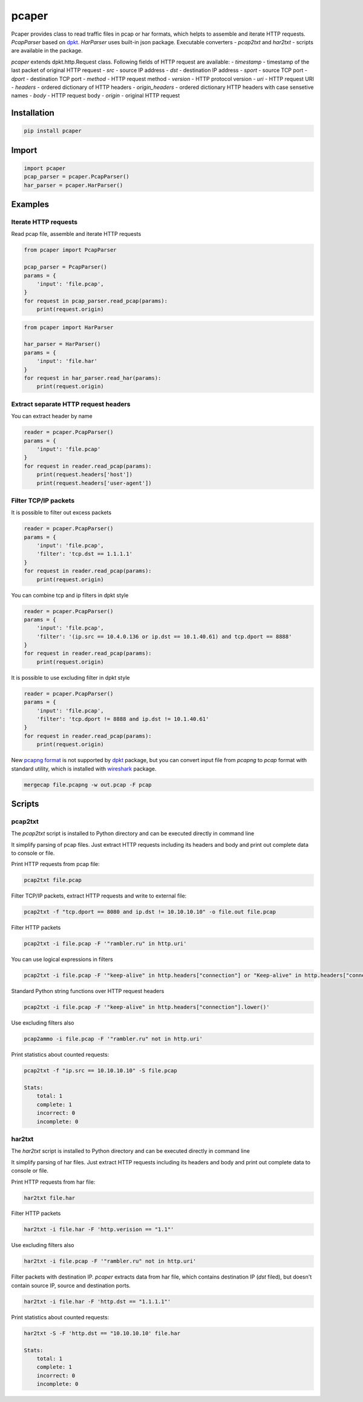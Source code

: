 ======
pcaper
======

.. image:: https://travis-ci.org/travis-ci/travis-web.svg?branch=master
    :target: https://travis-ci.org/travis-ci/travis-web

.. image:: https://codecov.io/gh/gaainf/pcaper/branch/master/graph/badge.svg
    :target: https://codecov.io/gh/gaainf/pcaper/

Pcaper provides class to read traffic files in pcap or har formats, which helpts to assemble and iterate HTTP requests.
`PcapParser` based on `dpkt <https://github.com/kbandla/dpkt/>`_. `HarParser` uses built-in json package.
Executable converters - `pcap2txt` and `har2txt` - scripts are available in the package.

`pcaper` extends dpkt.http.Request class.
Following fields of HTTP request are available:
- `timestamp` - timestamp of the last packet of original HTTP request
- `src` - source IP address
- `dst` - destination IP address
- `sport` - source TCP port
- `dport` - destination TCP port
- `method` - HTTP request method
- `version` - HTTP protocol version
- `uri` - HTTP request URI
- `headers` - ordered dictionary of HTTP headers
- `origin_headers` - ordered dictionary HTTP headers with case sensetive names
- `body` - HTTP request body
- `origin` - original HTTP request

************
Installation
************

.. code:: python

    pip install pcaper

******
Import
******

.. code:: python

    import pcaper
    pcap_parser = pcaper.PcapParser()
    har_parser = pcaper.HarParser()

********
Examples
********

Iterate HTTP requests
*********************

Read pcap file, assemble and iterate HTTP requests

.. code:: python

    from pcaper import PcapParser

    pcap_parser = PcapParser()
    params = {
        'input': 'file.pcap',
    }
    for request in pcap_parser.read_pcap(params):
        print(request.origin)

.. code:: python

    from pcaper import HarParser

    har_parser = HarParser()
    params = {
        'input': 'file.har'
    }
    for request in har_parser.read_har(params):
        print(request.origin)

Extract separate HTTP request headers
*************************************

You can extract header by name

.. code:: python

    reader = pcaper.PcapParser()
    params = {
        'input': 'file.pcap'
    }
    for request in reader.read_pcap(params):
        print(request.headers['host'])
        print(request.headers['user-agent'])

Filter TCP/IP packets
*********************

It is possible to filter out excess packets

.. code:: python

    reader = pcaper.PcapParser()
    params = {
        'input': 'file.pcap',
        'filter': 'tcp.dst == 1.1.1.1'
    }
    for request in reader.read_pcap(params):
        print(request.origin)


You can combine tcp and ip filters in dpkt style

.. code:: python

    reader = pcaper.PcapParser()
    params = {
        'input': 'file.pcap',
        'filter': '(ip.src == 10.4.0.136 or ip.dst == 10.1.40.61) and tcp.dport == 8888'
    }
    for request in reader.read_pcap(params):
        print(request.origin)

It is possible to use excluding filter in dpkt style

.. code:: python

    reader = pcaper.PcapParser()
    params = {
        'input': 'file.pcap',
        'filter': 'tcp.dport != 8888 and ip.dst != 10.1.40.61'
    }
    for request in reader.read_pcap(params):
        print(request.origin)

New `pcapng format <https://pcapng.github.io/pcapng//>`_ is not supported by `dpkt <https://github.com/kbandla/dpkt/>`_ package,
but you can convert input file from `pcapng` to `pcap` format
with standard utility, which is installed with `wireshark <https://www.wireshark.org//>`_ package.

.. code:: bash

    mergecap file.pcapng -w out.pcap -F pcap

*******
Scripts
*******

pcap2txt
********

The `pcap2txt` script is installed to Python directory
and can be executed directly in command line

It simplify parsing of pcap files. Just extract HTTP requests
including its headers and body and print out complete data to console or file.

Print HTTP requests from pcap file:

.. code:: bash

    pcap2txt file.pcap

Filter TCP/IP packets, extract HTTP requests and write to external file:

.. code:: bash

    pcap2txt -f "tcp.dport == 8080 and ip.dst != 10.10.10.10" -o file.out file.pcap

Filter HTTP packets

.. code:: bash

    pcap2txt -i file.pcap -F '"rambler.ru" in http.uri'

You can use logical expressions in filters

.. code:: bash

    pcap2txt -i file.pcap -F '"keep-alive" in http.headers["connection"] or "Keep-alive" in http.headers["connection"]'

Standard Python string functions over HTTP request headers

.. code:: bash

    pcap2txt -i file.pcap -F '"keep-alive" in http.headers["connection"].lower()'

Use excluding filters also

.. code:: bash

    pcap2ammo -i file.pcap -F '"rambler.ru" not in http.uri'

Print statistics about counted requests:

.. code:: bash

    pcap2txt -f "ip.src == 10.10.10.10" -S file.pcap

    Stats:
        total: 1
        complete: 1
        incorrect: 0
        incomplete: 0

har2txt
*******

The `har2txt` script is installed to Python directory
and can be executed directly in command line

It simplify parsing of har files. Just extract HTTP requests
including its headers and body and print out complete data to console or file.

Print HTTP requests from har file:

.. code:: bash

    har2txt file.har

Filter HTTP packets

.. code:: bash

    har2txt -i file.har -F 'http.verision == "1.1"'

Use excluding filters also

.. code:: bash

    har2txt -i file.pcap -F '"rambler.ru" not in http.uri'

Filter packets with destination IP. 
`pcaper` extracts data from har file,
which contains destination IP (`dst` filed), but doesn't contain source IP, source and destination ports.

.. code:: bash

    har2txt -i file.har -F 'http.dst == "1.1.1.1"'

Print statistics about counted requests:

.. code:: bash

    har2txt -S -F 'http.dst == "10.10.10.10' file.har

    Stats:
        total: 1
        complete: 1
        incorrect: 0
        incomplete: 0
